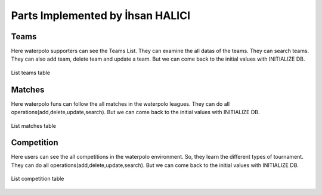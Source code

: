 Parts Implemented by İhsan HALICI
=================================

Teams
_____
Here waterpolo supporters can see the Teams List. They can examine the all datas of the teams. They can search teams.
They can also add team, delete team and update a team. But we can come back to the initial values with INITIALIZE DB.

.. figure:: teams.png
      :width: 100 %
      :align: center
      :alt: teams list

      List teams table

Matches
_______

Here waterpolo funs can follow the all matches in the waterpolo leagues. They can do all operations(add,delete,update,search).
But we can come back to the initial values with INITIALIZE DB.

.. figure:: matches.png
      :width: 100 %
      :align: center
      :alt: matches list

      List matches table

Competition
___________

Here users can see the all competitions in the waterpolo environment. So, they learn the different types of tournament.
They can do all operations(add,delete,update,search). But we can come back to the initial values with INITIALIZE DB.

.. figure:: competition.png
      :width: 100 %
      :align: center
      :alt: competition list

      List competition table


